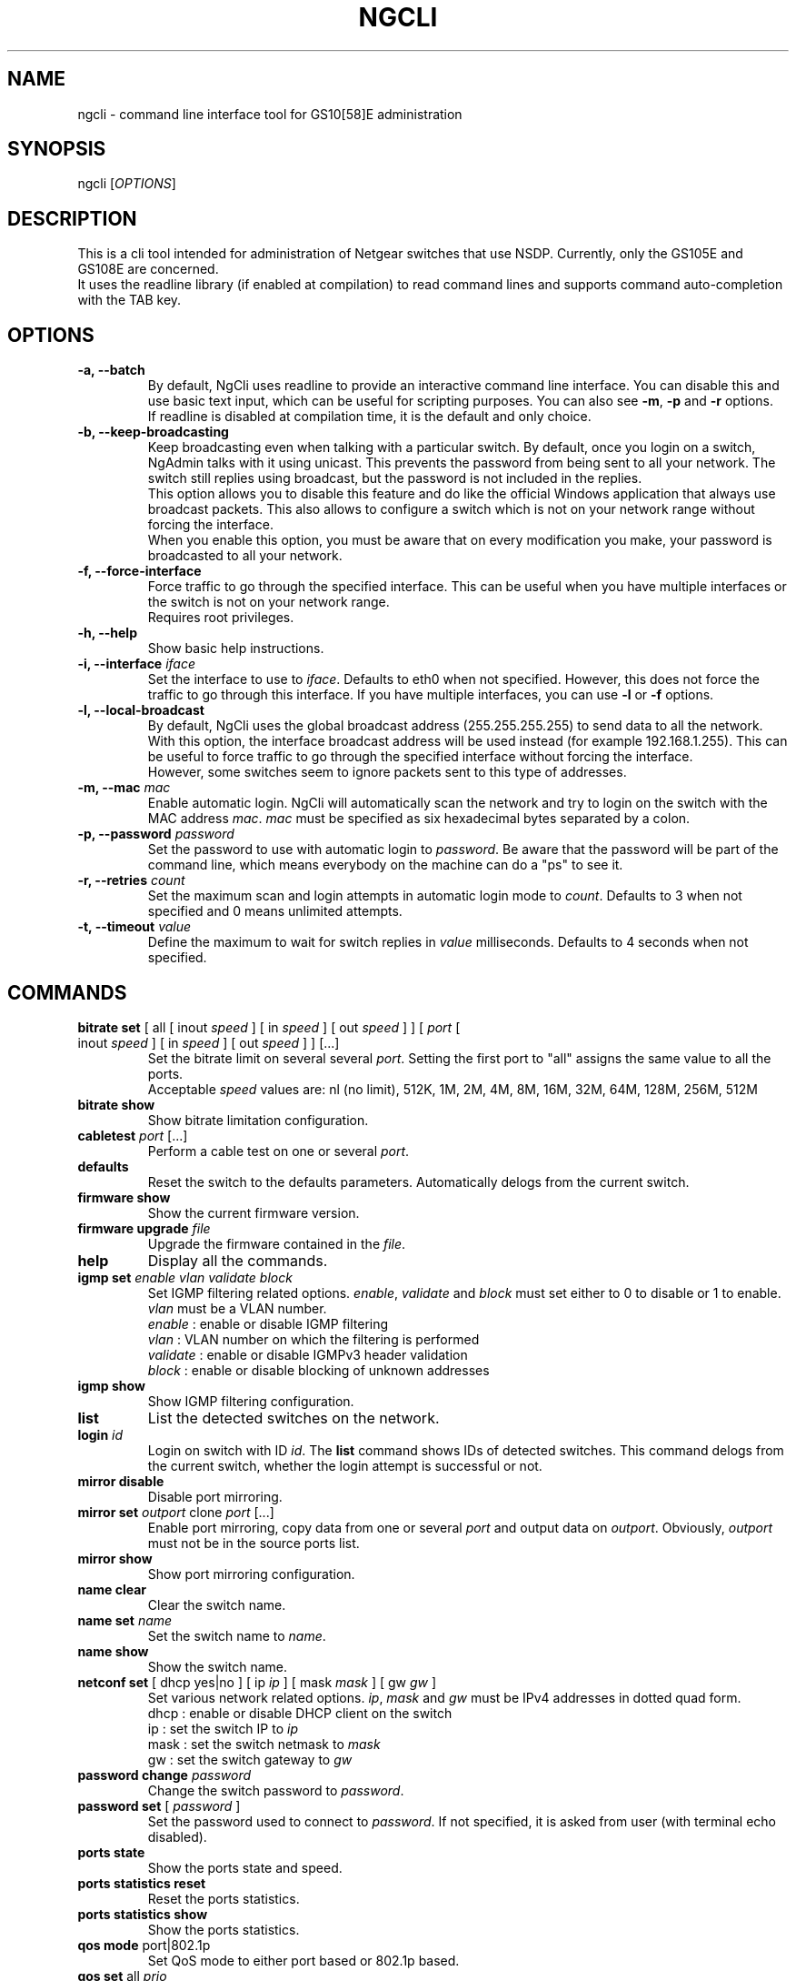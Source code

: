 .TH NGCLI "1" "October 2013" "NgAdmin 0.1" "User Commands"
.SH NAME
ngcli \- command line interface tool for GS10[58]E administration
.
.SH SYNOPSIS
ngcli [\fIOPTIONS\fR]
.
.SH DESCRIPTION
.
.PP
This is a cli tool intended for administration of Netgear switches that use
NSDP. Currently, only the GS105E and GS108E are concerned.
.br
It uses the readline library (if enabled at compilation) to read command lines
and supports command auto-completion with the TAB key.
.
.SH OPTIONS
.
.TP
.B "\-a, \-\-batch"
By default, NgCli uses readline to provide an interactive command line
interface. You can disable this and use basic text input, which can be useful
for scripting purposes. You can also see \fB\-m\fR, \fB\-p\fR and \fB\-r\fR
options.
.br
If readline is disabled at compilation time, it is the default and only choice.
.
.TP
.B "\-b, \-\-keep\-broadcasting"
Keep broadcasting even when talking with a particular switch.
By default, once you login on a switch, NgAdmin talks with it using unicast.
This prevents the password from being sent to all your network. The switch
still replies using broadcast, but the password is not included in the replies.
.br
This option allows you to disable this feature and do like the official Windows
application that always use broadcast packets. This also allows to configure a
switch which is not on your network range without forcing the interface.
.br
When you enable this option, you must be aware that on every modification
you make, your password is broadcasted to all your network.
.
.TP
.B "\-f, \-\-force\-interface"
Force traffic to go through the specified interface. This can be useful when
you have multiple interfaces or the switch is not on your network range.
.br
Requires root privileges.
.
.TP
.B "\-h, \-\-help"
Show basic help instructions.
.
.TP
\fB\-i, \-\-interface\fI iface
Set the interface to use to \fIiface\fR. Defaults to eth0 when not specified.
However, this does not force the traffic to go through this interface.
If you have multiple interfaces, you can use \fB\-l\fR or \fB\-f\fR options.
.
.TP
.B "\-l, \-\-local\-broadcast"
By default, NgCli uses the global broadcast address (255.255.255.255) to send
data to all the network. With this option, the interface broadcast address will
be used instead (for example 192.168.1.255). This can be useful to force
traffic to go through the specified interface without forcing the interface.
.br
However, some switches seem to ignore packets sent to this type of addresses.
.
.TP
\fB\-m, \-\-mac\fI mac
Enable automatic login. NgCli will automatically scan the network and try to
login on the switch with the MAC address \fImac\fR. \fImac\fR must be specified
as six hexadecimal bytes separated by a colon.
.
.TP
\fB\-p, \-\-password\fI password
Set the password to use with automatic login to \fIpassword\fR. Be aware that
the password will be part of the command line, which means everybody on the
machine can do a "ps" to see it.
.
.TP
\fB\-r, \-\-retries\fI count
Set the maximum scan and login attempts in automatic login mode to \fIcount\fR.
Defaults to 3 when not specified and 0 means unlimited attempts.
.
.TP
\fB\-t, \-\-timeout\fI value
Define the maximum to wait for switch replies in \fIvalue\fR milliseconds.
Defaults to 4 seconds when not specified.
.
.
.SH COMMANDS
.
.TP
\fBbitrate set\fR [ all [ inout \fIspeed\fR ] [ in \fIspeed\fR ] \
[ out \fIspeed\fR ] ] [ \fIport\fR [ inout \fIspeed\fR ] [ in \fIspeed\fR ] \
[ out \fIspeed\fR ]  ] [...]
Set the bitrate limit on several several \fIport\fR. Setting the first port to
"all" assigns the same value to all the ports.
.br
Acceptable \fIspeed\fR values are:
nl (no limit), 512K, 1M, 2M, 4M, 8M, 16M, 32M, 64M, 128M, 256M, 512M
.
.TP
\fBbitrate show
Show bitrate limitation configuration.
.
.TP
\fBcabletest\fI port\fR [...]
Perform a cable test on one or several \fIport\fR.
.
.TP
\fBdefaults
Reset the switch to the defaults parameters. Automatically delogs from the
current switch.
.
.TP
\fBfirmware show
Show the current firmware version.
.
.TP
\fBfirmware upgrade\fI file
Upgrade the firmware contained in the \fIfile\fR.
.
.TP
\fBhelp
Display all the commands.
.
.TP
\fBigmp set \fIenable vlan validate block
Set IGMP filtering related options. \fIenable\fR, \fIvalidate\fR and
\fIblock\fR must set either to 0 to disable or 1 to enable. \fIvlan\fR must be
a VLAN number.
.br
\fIenable\fR : enable or disable IGMP filtering
.br
\fIvlan\fR : VLAN number on which the filtering is performed
.br
\fIvalidate\fR : enable or disable IGMPv3 header validation
.br
\fIblock\fR : enable or disable blocking of unknown addresses
.
.TP
\fBigmp show
Show IGMP filtering configuration.
.
.TP
\fBlist
List the detected switches on the network.
.
.TP
\fBlogin \fIid
Login on switch with ID \fIid\fR. The \fBlist\fR command shows IDs of detected
switches. This command delogs from the current switch, whether the login
attempt is successful or not.
.
.TP
\fBmirror disable
Disable port mirroring.
.
.TP
\fBmirror set\fI outport\fR clone\fI port\fR [...]
Enable port mirroring, copy data from one or several \fIport\fR and output
data on \fIoutport\fR. Obviously, \fIoutport\fR must not be in the source ports
list.
.
.TP
\fBmirror show
Show port mirroring configuration.
.
.TP
\fBname clear
Clear the switch name.
.
.TP
\fBname set\fI name
Set the switch name to \fIname\fR.
.
.TP
\fBname show
Show the switch name.
.
.TP
\fBnetconf set\fR [ dhcp yes|no ] [ ip \fIip\fR ] [ mask\fI mask\fR ] \
[ gw\fI gw\fR ]
Set various network related options. \fIip\fR, \fImask\fR and \fIgw\fR must be
IPv4 addresses in dotted quad form.
.br
dhcp : enable or disable DHCP client on the switch
.br
ip : set the switch IP to \fIip\fR
.br
mask : set the switch netmask to \fImask\fR
.br
gw : set the switch gateway to \fIgw\fR
.
.TP
\fBpassword change\fI password
Change the switch password to \fIpassword\fR.
.
.TP
\fBpassword set\fR [ \fIpassword\fR ]
Set the password used to connect to \fIpassword\fR. If not specified, it is
asked from user (with terminal echo disabled).
.
.TP
\fBports state
Show the ports state and speed.
.
.TP
\fBports statistics reset
Reset the ports statistics.
.
.TP
\fBports statistics show
Show the ports statistics.
.
.TP
\fBqos mode\fR port|802.1p
Set QoS mode to either port based or 802.1p based.
.
.TP
\fBqos set\fR all\fI prio
In port based mode, set all ports priority to \fIprio\fR.
.br
Acceptable values for \fIprio\fR are high, medium, normal and low.
.
.TP
\fBqos set \fIport prio\fR [...]
In port based mode, set priority of several couples of \fIport\fR to \fIprio\fR.
\fIprio\fR is the same format as in the above command.
.
.TP
\fBqos show
Show QoS configuration.
.
.TP
\fBquit
Exit NgCli.
.
.TP
\fBrestart
Restart the switch.
.
.TP
\fBscan
Scan the network for switches.
.
.TP
\fBstormfilter enable
Enable storm filtering.
.
.TP
\fBstormfilter disable
Disable storm filtering.
.
.TP
\fBstormfilter set\fR all\fI speed
Set the storm filter bitrate of all ports to \fIspeed\fR. \fIspeed\fR is the
same format as in the \fBbitrate set\fR command.
.
.TP
\fBstormfilter set\fI port speed\fR [...]
Set the storm filter bitrate of several couples of \fIport\fR to \fIspeed\fR.
\fIspeed\fR is the same format as in the \fBbitrate set\fR command.
.
.TP
\fBstormfilter show
Show storm filtering configuration.
.
.TP
\fBtree
Display all the commands and their subcommands.
.
.TP
\fBvlan 802.1q del\fI vlan
Delete 802.1Q VLAN \fIvlan\fR.
.
.TP
\fBvlan 802.1q set\fI vlan\fR [ all unspec|no|untagged|tagged ] \
[ \fIport\fR unspec|no|untagged|tagged ] [...]
In 802.1Q based mode, set a particular VLAN membership of several \fIport\fR.
\fIvlan\fR is a VLAN number between 1 and 4093 inclusive.
Setting the port of the first couple to "all" assigns the same value to all the
ports.
.br
Also do not forget to set the PVID configuration as well with the
\fBvlan pvid set\fR command.
.br
When creating a new VLAN, no port must be in an unspecified state or the VLAN
creation will fail.
.br
Acceptable membership values are:
.br
unspec : unspecified (default), the configuration of this port is left unchanged
.br
no : the port is not member of this VLAN
.br
untagged : the port is member of this VLAN as untagged
.br
tagged : the port is member of this VLAN as tagged
.
.TP
\fBvlan 802.1q show
Show 8021Q based VLAN configuration.
.
.TP
\fBvlan mode set\fI mode
Set VLAN mode to \fImode\fR, acceptable values are:
.br
0 - disabled
.br
1 - basic port based
.br
2 - advanced port based
.br
3 - basic 802.1Q
.br
4 - advanced 802.1Q
.
.TP
\fBvlan mode show
Show VLAN mode.
.
.TP
\fBvlan port set\fR [ all\fI vlan\fR ] [ \fIport vlan\fR ] [...]
In port based mode, set the VLAN membership of several couples of \fIport\fR to
\fIvlan\fR. Setting the port of the first couple to "all" assigns the same VLAN
to all the ports.
.br
\fIvlan\fR is a VLAN number between 1 and 9 inclusive.
.
.TP
\fBvlan port show
Show port based VLAN configuration.
.
.TP
\fBvlan pvid set\fI port vlan
Set \fIport\fR PVID to \fIvlan\fR.
.
.TP
\fBvlan pvid show
Show VLAN PVID configuration.
.
.SH BUGS
.
.PP
Firmware upgrade is not implemented, because it would require some work in the
library and a TFTP client.
.br
And overvall, it could be dangerous, as it is not sure that the switch checks
whatever you send to it, which could lead to a bricked device.
.
.PP
Cabletest is not totally reversed, only raw values are shown.
.br
Also, you must manually increase timeout to be able to receive results.
.
.PP
Saving and loading whole configuration into/from a file is not implemented.
.
.SH AUTHOR
Written by Hervé Boisse (admin@darkcoven.tk).
